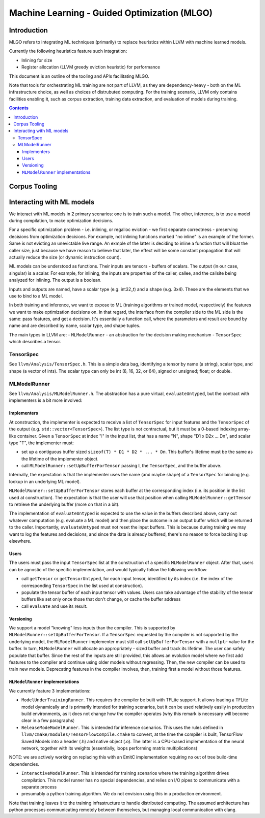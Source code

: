 =============================================
Machine Learning - Guided Optimization (MLGO)
=============================================

Introduction
============

MLGO refers to integrating ML techniques (primarily) to replace heuristics within
LLVM with machine learned models.

Currently the following heuristics feature such integration:

* Inlining for size
* Register allocation (LLVM greedy eviction heuristic) for performance

This document is an outline of the tooling and APIs facilitating MLGO.

Note that tools for orchestrating ML training are not part of LLVM, as they are
dependency-heavy - both on the ML infrastructure choice, as well as choices of
distrubuted computing. For the training scenario, LLVM only contains facilities
enabling it, such as corpus extraction, training data extraction, and evaluation
of models during training.


.. contents::

Corpus Tooling
==============

..
    TODO(boomanaiden154): Write this section.

Interacting with ML models
==========================

We interact with ML models in 2 primary scenarios: one is to train such a model.
The other, inference, is to use a model during compilation, to make optimization
decisions.

For a specific optimization problem - i.e. inlining, or regalloc eviction - we
first separate correctness - preserving decisions from optimization decisions.
For example, not inlining functions marked "no inline" is an example of the
former. Same is not evicting an unevictable live range. An exmple of the latter
is deciding to inline a function that will bloat the caller size, just because
we have reason to believe that later, the effect will be some constant
propagation that will actually reduce the size (or dynamic instruction count).

ML models can be understood as functions. Their inputs are tensors - buffers of
scalars. The output (in our case, singular) is a scalar. For example, for
inlining, the inputs are properties of the caller, callee, and the callsite
being analyzed for inlining. The output is a boolean.

Inputs and outputs are named, have a scalar type (e.g. int32_t) and a shape
(e.g. 3x4). These are the elements that we use to bind to a ML model.

In both training and inference, we want to expose to ML (training algorithms or
trained model, respectively) the features we want to make optimization
decisions on. In that regard, the interface from the compiler side to the ML
side is the same: pass features, and get a decision. It's essentially a function
call, where the parameters and result are bound by name and are described by
name, scalar type, and shape tuples.

The main types in LLVM are:
- ``MLModelRunner`` - an abstraction for the decision making mechanism
- ``TensorSpec`` which describes a tensor.

TensorSpec
----------

See ``llvm/Analysis/TensorSpec.h``. This is a simple data bag, identifying a
tensor by name (a string), scalar type, and shape (a vector of ints). The scalar
type can only be int (8, 16, 32, or 64), signed or unsigned; float; or double.

MLModelRunner
-------------

See ``llvm/Analysis/MLModelRunner.h``. The abstraction has a pure virtual,
``evaluateUntyped``, but the contract with implementers is a bit more involved:

Implementers
^^^^^^^^^^^^

At construction, the implementer is expected to receive a list of ``TensorSpec``
for input features and the ``TensorSpec`` of the output (e.g. 
``std::vector<TensorSpec>``). The list type is not contractual, but it must be
a 0-based indexing array-like container. Given a ``TensorSpec`` at index "I" in
the input list, that has a name "N", shape "D1 x D2x ... Dn", and scalar type
"T", the implementer must:

- set up a contiguous buffer sized ``sizeof(T) * D1 * D2 * ... * Dn``. This
  buffer's lifetime must be the same as the lifetime of the implementer object.
- call ``MLModelRunner::setUpBufferForTensor`` passing I, the ``TensorSpec``,
  and the buffer above.

Internally, the expectation is that the implementer uses the name (and maybe
shape) of a ``TensorSpec`` for binding (e.g. lookup in an underlying ML model).

``MLModelRunner::setUpBufferForTensor`` stores each buffer at the corresponding
index (i.e. its position in the list used at construction). The expectation is
that the user will use that position when calling ``MLModelRunner::getTensor``
to retrieve the underlying buffer (more on that in a bit).

The implementation of ``evaluateUntyped`` is expected to use the value in the
buffers described above, carry out whatever computation (e.g. evaluate a ML
model) and then place the outcome in an output buffer which will be returned to
the caller. Importantly, ``evaluateUntyped`` must not reset the input buffers.
This is because during training we may want to log the features and decisions,
and since the data is already buffered, there's no reason to force backing it
up elsewhere.

Users
^^^^^

The users must pass the input ``TensorSpec`` list at the construction of a
specific ``MLModelRunner`` object. After that, users can be agnostic of the
specific implementation, and would typically follow the following workflow:

- call ``getTensor`` or ``getTensorUntyped``, for each input tensor, identified
  by its index (i.e. the index of the corresponding ``TensorSpec`` in the list
  used at construction).
- populate the tensor buffer of each input tensor with values. Users can take
  advantage of the stability of the tensor buffers like set only once those that
  don't change, or cache the buffer address
- call ``evaluate`` and use its result.

Versioning
^^^^^^^^^^

We support a model "knowing" less inputs than the compiler. This is supported by
``MLModelRunner::setUpBufferForTensor``. If a ``TensorSpec`` requested by the
compiler is not supported by the underlying model, the ``MLModelRunner``
implementer must still call ``setUpBufferForTensor`` with a ``nullptr`` value
for the buffer. In turn, ``MLModelRunner`` will allocate an appropriately - sized
buffer and track its lifetime. The user can safely populate that buffer. Since
the rest of the inputs are still provided, this allows an evolution model where
we first add features to the compiler and continue using older models without
regressing. Then, the new compiler can be used to train new models. Deprecating
features in the compiler involves, then, training first a model without those
features.

``MLModelRunner`` implementations
^^^^^^^^^^^^^^^^^^^^^^^^^^^^^^^^^

We currently feature 3 implementations:

- ``ModelUnderTrainingRunner``. This requires the compiler be built with TFLite
  support. It allows loading a TFLite model dynamically and is primarily
  intended for training scenarios, but it can be used relatively easily in
  production build environments, as it does not change how the compiler operates
  (why this remark is necessary will become clear in a few paragraphs)

- ``ReleaseModeModelRunner``. This is intended for inference scenarios. This
  uses the rules defined in ``llvm/cmake/modules/TensorFlowCompile.cmake`` to
  convert, at the time the compiler is built, TensorFlow Saved Models into a
  header (.h) and native object (.o). The latter is a CPU-based implementation of
  the neural network, together with its weights (essentially, loops performing
  matrix multiplications)

NOTE: we are actively working on replacing this with an EmitC implementation
requiring no out of tree build-time dependencies.

- ``InteractiveModelRunner``. This is intended for training scenarios where the
  training algorithm drives compilation. This model runner has no special
  dependencies, and relies on I/O pipes to communicate with a separate process
- presumably a python training algorithm. We do not envision using this in a
  production environment.

Note that training leaves it to the training infrastructure to handle
distributed computing. The assumed architecture has python processes
communicating remotely between themselves, but managing local communication with
clang.

..
    TODO(mtrofin): 
        - logging, and the use in interactive mode.
        - discuss an example (like the inliner)
